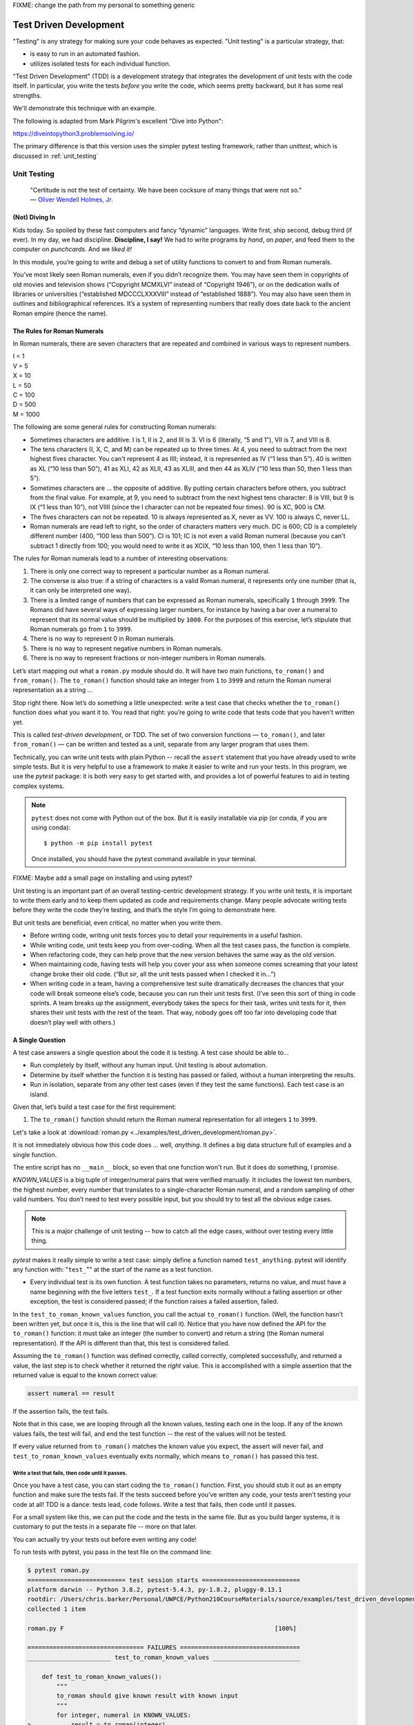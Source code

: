 
.. _test_driven_development:

FIXME: change the path from my personal to something generic

#######################
Test Driven Development
#######################

"Testing" is any strategy for making sure your code behaves as expected. "Unit testing" is a particular strategy, that:

* is easy to run in an automated fashion.
* utilizes isolated tests for each individual function.


"Test Driven Development" (TDD) is a development strategy that integrates the development of unit tests with the code itself. In particular, you write the tests *before* you write the code, which seems pretty backward, but it has some real strengths.

We'll demonstrate this technique with an example.
 
The following is adapted from Mark Pilgrim's excellent "Dive into Python":

https://diveintopython3.problemsolving.io/

The primary difference is that this version uses the simpler pytest testing framework, rather than `unittest`, which is discussed in
:ref:`unit_testing`

Unit Testing
============

   | "Certitude is not the test of certainty. We have been cocksure of
     many things that were not so."
   | — `Oliver Wendell Holmes,
     Jr. <http://en.wikiquote.org/wiki/Oliver_Wendell_Holmes,_Jr.>`__


(Not) Diving In
---------------

Kids today. So spoiled by these fast computers and fancy “dynamic”
languages. Write first, ship second, debug third (if ever). In my day,
we had discipline. **Discipline, I say!** We had to write programs by
*hand*, on *paper*, and feed them to the computer on *punchcards*. And
we *liked it!*

In this module, you’re going to write and debug a set of utility
functions to convert to and from Roman numerals.

You’ve most likely seen Roman numerals, even if you didn’t recognize them. You may have seen them in copyrights of old movies and television shows (“Copyright MCMXLVI” instead of “Copyright 1946”), or on the dedication walls of libraries or universities (“established MDCCCLXXXVIII” instead of “established 1888”). You may also have seen them in outlines and bibliographical references. It’s a system of representing numbers that really does date back to the ancient Roman empire (hence the name).


The Rules for Roman Numerals
----------------------------

In Roman numerals, there are seven characters that are repeated and combined in various ways to represent numbers.

|    I = 1
|    V = 5
|    X = 10
|    L = 50
|    C = 100
|    D = 500
|    M = 1000

The following are some general rules for constructing Roman numerals:

* Sometimes characters are additive. I is 1, II is 2, and III is 3. VI is 6 (literally, “5 and 1”), VII is 7, and VIII is 8.


* The tens characters (I, X, C, and M) can be repeated up to three times. At 4, you need to subtract from the next highest fives character. You can't represent 4 as IIII; instead, it is represented as IV (“1 less than 5”). 40 is written as XL (“10 less than 50”), 41 as XLI, 42 as XLII, 43 as XLIII, and then 44 as XLIV (“10 less than 50, then 1 less than 5”).


* Sometimes characters are ... the opposite of additive. By putting certain characters before others, you subtract from the final value. For example, at 9, you need to subtract from the next highest tens character: 8 is VIII, but 9 is IX (“1 less than 10”), not VIIII (since the I character can not be repeated four times). 90 is XC, 900 is CM.

* The fives characters can not be repeated. 10 is always represented as X, never as VV. 100 is always C, never LL.

* Roman numerals are read left to right, so the order of characters matters very much. DC is 600; CD is a completely different number (400, “100 less than 500”). CI is 101; IC is not even a valid Roman numeral (because you can't subtract 1 directly from 100; you would need to write it as XCIX, “10 less than 100, then 1 less than 10”).


The rules for Roman numerals lead to a number of interesting observations:

#. There is only one correct way to represent a particular number as a
   Roman numeral.
#. The converse is also true: if a string of characters is a valid Roman
   numeral, it represents only one number (that is, it can only be
   interpreted one way).
#. There is a limited range of numbers that can be expressed as Roman
   numerals, specifically ``1`` through ``3999``. The Romans did have
   several ways of expressing larger numbers, for instance by having a
   bar over a numeral to represent that its normal value should be
   multiplied by ``1000``. For the purposes of this exercise, let’s
   stipulate that Roman numerals go from ``1`` to ``3999``.
#. There is no way to represent 0 in Roman numerals.
#. There is no way to represent negative numbers in Roman numerals.
#. There is no way to represent fractions or non-integer numbers in
   Roman numerals.

Let’s start mapping out what a ``roman.py`` module should do. It will
have two main functions, ``to_roman()`` and ``from_roman()``. The
``to_roman()`` function should take an integer from ``1`` to ``3999``
and return the Roman numeral representation as a string ...

Stop right there. Now let’s do something a little unexpected: write a
test case that checks whether the ``to_roman()`` function does what you
want it to. You read that right: you’re going to write code that tests
code that you haven’t written yet.

This is called *test-driven development*, or TDD. The set of two
conversion functions — ``to_roman()``, and later ``from_roman()`` — can
be written and tested as a unit, separate from any larger program that
uses them.

Technically, you can write unit tests with plain Python -- recall the ``assert`` statement that you have already used to write simple tests. But it is very helpful to use a framework to make it easier to write and run your tests. In this program, we use the `pytest` package: it is both very easy to get started with, and provides a lot of powerful features to aid in testing complex systems.

.. note:: ``pytest`` does not come with Python out of the box. But it is easily installable via `pip` (or conda, if you are using conda)::

              $ python -m pip install pytest

          Once installed, you should have the pytest command available in your terminal.

FIXME: Maybe add a small page on installing and using pytest?

Unit testing is an important part of an overall testing-centric
development strategy. If you write unit tests, it is important to write
them early and to keep them updated as code and requirements change.
Many people advocate writing tests before they write the code they’re
testing, and that’s the style I’m going to demonstrate here.

But unit tests are beneficial, even critical, no matter when you write them.

-  Before writing code, writing unit tests forces you to detail your
   requirements in a useful fashion.
-  While writing code, unit tests keep you from over-coding. When all
   the test cases pass, the function is complete.
-  When refactoring code, they can help prove that the new version
   behaves the same way as the old version.
-  When maintaining code, having tests will help you cover your ass when
   someone comes screaming that your latest change broke their old code.
   (“But *sir*, all the unit tests passed when I checked it in...”)
-  When writing code in a team, having a comprehensive test suite
   dramatically decreases the chances that your code will break someone
   else’s code, because you can run their unit tests first. (I’ve seen
   this sort of thing in code sprints. A team breaks up the assignment,
   everybody takes the specs for their task, writes unit tests for it,
   then shares their unit tests with the rest of the team. That way,
   nobody goes off too far into developing code that doesn’t play well
   with others.)

A Single Question
-----------------

.. centered:: **Every Test is an Island**

A test case answers a single question about the code it is testing. A
test case should be able to...

- Run completely by itself, without any human input. Unit testing is
  about automation.
- Determine by itself whether the function it is testing has passed
  or failed, without a human interpreting the results.
- Run in isolation, separate from any other test cases (even if they
  test the same functions). Each test case is an island.

Given that, let’s build a test case for the first requirement:

1. The ``to_roman()`` function should return the Roman numeral
   representation for all integers ``1`` to ``3999``.

Let's take a look at
:download:`roman.py <../examples/test_driven_development/roman.py>`.

.. code-block:: python
    :linenos:

    """
    roman.py

    A Roman numeral to Arabic numeral (and back!) converter

    complete with tests

    tests are expected to be able to be run with the pytest system
    """

        ## Tests for roman numeral conversion

        KNOWN_VALUES = ( (1, 'I'),
                         (2, 'II'),
                         (3, 'III'),
                         (4, 'IV'),
                         (5, 'V'),
                         (6, 'VI'),
                         (7, 'VII'),
                         (8, 'VIII'),
                         (9, 'IX'),
                         (10, 'X'),
                         (50, 'L'),
                         (100, 'C'),
                         (500, 'D'),
                         (1000, 'M'),
                         (31, 'XXXI'),
                         (148, 'CXLVIII'),
                         (294, 'CCXCIV'),
                         (312, 'CCCXII'),
                         (421, 'CDXXI'),
                         (528, 'DXXVIII'),
                         (621, 'DCXXI'),
                         (782, 'DCCLXXXII'),
                         (870, 'DCCCLXX'),
                         (941, 'CMXLI'),
                         (1043, 'MXLIII'),
                         (1110, 'MCX'),
                         (1226, 'MCCXXVI'),
                         (1301, 'MCCCI'),
                         (1485, 'MCDLXXXV'),
                         (1509, 'MDIX'),
                         (1607, 'MDCVII'),
                         (1754, 'MDCCLIV'),
                         (1832, 'MDCCCXXXII'),
                         (1993, 'MCMXCIII'),
                         (2074, 'MMLXXIV'),
                         (2152, 'MMCLII'),
                         (2212, 'MMCCXII'),
                         (2343, 'MMCCCXLIII'),
                         (2499, 'MMCDXCIX'),
                         (2574, 'MMDLXXIV'),
                         (2646, 'MMDCXLVI'),
                         (2723, 'MMDCCXXIII'),
                         (2892, 'MMDCCCXCII'),
                         (2975, 'MMCMLXXV'),
                         (3051, 'MMMLI'),
                         (3185, 'MMMCLXXXV'),
                         (3250, 'MMMCCL'),
                         (3313, 'MMMCCCXIII'),
                         (3408, 'MMMCDVIII'),
                         (3501, 'MMMDI'),
                         (3610, 'MMMDCX'),
                         (3743, 'MMMDCCXLIII'),
                         (3844, 'MMMDCCCXLIV'),
                         (3888, 'MMMDCCCLXXXVIII'),
                         (3940, 'MMMCMXL'),
                         (3999, 'MMMCMXCIX'),
                         )


    def test_to_roman_known_values():
        """
        to_roman should give known result with known input
        """
        for integer, numeral in KNOWN_VALUES:
            result = to_roman(integer)
            assert numeral == result


It is not immediately obvious how this code does ... well, *anything*.
It defines a big data structure full of examples and a single function.

The entire script has no ``__main__`` block, so even that one function won't run. But it does do something, I promise.

`KNOWN_VALUES` is a big tuple of integer/numeral pairs that were verified manually. It includes the lowest ten numbers, the highest number, every number
that translates to a single-character Roman numeral, and a random sampling of other valid numbers.
You don’t need to test every possible input, but you should try to test all the obvious edge cases.

.. note:: This is a major challenge of unit testing -- how to catch all the edge cases, without over testing every little thing.

`pytest` makes it really simple to write a test case: simply define a function named ``test_anything``. pytest will identify any function with: "``test_``"" at the start of the name as a test function.

* Every individual test is its own function. A test function takes no parameters, returns no value, and must have a name beginning with the five letters ``test_``.
  If a test function exits normally without a failing assertion or other exception, the test is considered passed; if the function raises a failed assertion, failed.

In the ``test_to_roman_known_values`` function, you call the actual ``to_roman()`` function. (Well, the function hasn’t been written yet, but once it is, this is the line that will call it).
Notice that you have now defined the API for the ``to_roman()`` function: it must take an integer (the number to convert) and return a string (the Roman numeral representation). If the API is different than that, this test is considered failed.

.. Also notice that you are not trapping any exceptions when you call ``to_roman()``. This is intentional. ``to_roman()`` shouldn’t raise
..    an exception when you call it with valid input, and these input
..    values are all valid. If ``to_roman()`` raises an exception, this
..    test is considered failed.

Assuming the ``to_roman()`` function was defined correctly, called
correctly, completed successfully, and returned a value, the last
step is to check whether it returned the *right* value. This is
accomplished with a simple assertion that the returned value is
equal to the known correct value:

.. code-block:: python

    assert numeral == result

If the assertion fails, the test fails.

Note that in this case, we are looping through all the known values, testing each one in the loop. If any of the known values fails, the test will fail, and end the test function -- the rest of the values will not be tested.

If every value returned from ``to_roman()`` matches the known value you expect, the assert will never fail, and ``test_to_roman_known_values``
eventually exits normally, which means ``to_roman()`` has passed this
test.


Write a test that fails, then code until it passes.
...................................................

Once you have a test case, you can start coding the ``to_roman()``
function. First, you should stub it out as an empty function and make
sure the tests fail. If the tests succeed before you’ve written any
code, your tests aren’t testing your code at all! TDD is a
dance: tests lead, code follows. Write a test that fails, then code
until it passes.

For a small system like this, we can put the code and the tests in the same file. But as you build larger systems, it is customary to put the tests in a separate file -- more on that later.

You can actually try your tests out before even writing any code!

To run tests with pytest, you pass in the test file on the command line:

.. code-block::

    $ pytest roman.py
    =========================== test session starts ===========================
    platform darwin -- Python 3.8.2, pytest-5.4.3, py-1.8.2, pluggy-0.13.1
    rootdir: /Users/chris.barker/Personal/UWPCE/Python210CourseMaterials/source/examples/test_driven_development
    collected 1 item

    roman.py F                                                          [100%]

    ================================ FAILURES =================================
    _______________________ test_to_roman_known_values ________________________

        def test_to_roman_known_values():
            """
            to_roman should give known result with known input
            """
            for integer, numeral in KNOWN_VALUES:
    >           result = to_roman(integer)
    E           NameError: name 'to_roman' is not defined

    roman.py:75: NameError
    ========================= short test summary info =========================
    FAILED roman.py::test_to_roman_known_values - NameError: name 'to_roman'...
    ============================ 1 failed in 0.15s ============================

There's a lot going on here! pytest has found your test function, set itself up, and run the tests it finds (in this case only the one).
Then it runs the test (which in this case fails), and reports the failure(s).
Along with the fact that it fails, it tells you why it failed (a ``NameError``) where it failed (line 75 of the file), and shows you the code before the test failure.
This may seem like a lot of information for such a simple case, but it can be invaluable in a more complex system.

We got a NameError, because there is no ``to_roman`` function defined in the file. So let's add that now:

(:download:`roman1.py <../examples/test_driven_development/roman1.py>`)

.. code-block:: python

   # roman1.py

   def to_roman(n):
       '''convert an integer to Roman numeral'''
       pass

At this stage, you want to define the API of the ``to_roman()`` function, but you don’t want to code it yet (your tests need to fail first).
To stub it out, use the Python reserved word ``pass``, which does precisely nothing.

Now run pytest again, with the function defined:

.. code-block::

    $ pytest roman1.py
    =========================== test session starts ===========================
    platform darwin -- Python 3.8.2, pytest-5.4.3, py-1.8.2, pluggy-0.13.1
    rootdir: /Users/chris.barker/Personal/UWPCE/Python210CourseMaterials/source/examples/test_driven_development
    collected 1 item

    roman1.py F                                                         [100%]

    ================================ FAILURES =================================
    _______________________ test_to_roman_known_values ________________________

        def test_to_roman_known_values():
            """
            to_roman should give known result with known input
            """
            for integer, numeral in KNOWN_VALUES:
                result = to_roman(integer)
    >           assert numeral == result
    E           AssertionError: assert 'I' == None

    roman1.py:84: AssertionError
    ========================= short test summary info =========================
    FAILED roman1.py::test_to_roman_known_values - AssertionError: assert 'I...
    ============================ 1 failed in 0.15s ============================

Again, pytest has found the test, run it, and again it failed.
But this time, it failed with an ``AssertionError`` -- one of the known values did not equal what was expected.
In addition to the line number where the failure occurred, pytest tells you exactly what the values being compared were.
In this case, 'I' does not equal ``None`` -- obviously not. But why did you get a ``None`` there? because Python returns None when a function does not explicitly return another value. In this case, the only content in the function is ``pass``, so ``None`` was returned implicitly.

.. note:: It may seem silly, and a waste of time, to go through this process when you *know* that it will fail: you haven't written the code yet!
          But this is, in fact, a useful process.
          You have learned that your test is running and that it really does fail when the function does nothing.
          This may seem trivial, and, of course, experienced practitioners don't *always* run tests against a do-nothing function.
          But when a system gets large, with many hundreds of tests, it's easy for things to get lost -- it really is useful to know for sure that your tests are working before you start to rely on them.


Overall, the test run failed because at least one test case did not pass.
When a test case doesn’t pass, pytest distinguishes between failures and errors.
A failure is a failed assertion that fails because the asserted condition is not true.
An error is any other sort of exception raised in the code you’re testing or the test code itself.

*Now*, finally, you can write the ``to_roman()`` function.

:download:`roman2.py <../examples/test_driven_development/roman2.py>`

.. code-block:: python
    :linenos:

    """
    roman.py

    A Roman numeral to arabic numeral (and back!) converter

    complete with tests

    tests are expected to be able to be run with the pytest system
    """

    roman_numeral_map = (('M',  1000),
                         ('CM', 900),
                         ('D',  500),
                         ('CD', 400),
                         ('C',  100),
                         ('XC', 90),
                         ('L',  50),
                         ('XL', 40),
                         ('X',  10),
                         ('IX', 9),
                         ('V',  5),
                         ('IV', 4),
                         ('I',  1))


    def to_roman(n):
        '''convert integer to Roman numeral'''
        result = ''
        for numeral, integer in roman_numeral_map:
           while n >= integer:
               result += numeral
               n -= integer
        return result


    ## Tests for roman numeral conversion

    KNOWN_VALUES = ( (1, 'I'),
                     (2, 'II'),
                     (3, 'III'),
                     (4, 'IV'),
                     (5, 'V'),
                     (6, 'VI'),
                     (7, 'VII'),
                     (8, 'VIII'),
                     (9, 'IX'),
                     (10, 'X'),
                     (50, 'L'),
                     (100, 'C'),
                     (500, 'D'),
                     (1000, 'M'),
                     (31, 'XXXI'),
                     (148, 'CXLVIII'),
                     (294, 'CCXCIV'),
                     (312, 'CCCXII'),
                     (421, 'CDXXI'),
                     (528, 'DXXVIII'),
                     (621, 'DCXXI'),
                     (782, 'DCCLXXXII'),
                     (870, 'DCCCLXX'),
                     (941, 'CMXLI'),
                     (1043, 'MXLIII'),
                     (1110, 'MCX'),
                     (1226, 'MCCXXVI'),
                     (1301, 'MCCCI'),
                     (1485, 'MCDLXXXV'),
                     (1509, 'MDIX'),
                     (1607, 'MDCVII'),
                     (1754, 'MDCCLIV'),
                     (1832, 'MDCCCXXXII'),
                     (1993, 'MCMXCIII'),
                     (2074, 'MMLXXIV'),
                     (2152, 'MMCLII'),
                     (2212, 'MMCCXII'),
                     (2343, 'MMCCCXLIII'),
                     (2499, 'MMCDXCIX'),
                     (2574, 'MMDLXXIV'),
                     (2646, 'MMDCXLVI'),
                     (2723, 'MMDCCXXIII'),
                     (2892, 'MMDCCCXCII'),
                     (2975, 'MMCMLXXV'),
                     (3051, 'MMMLI'),
                     (3185, 'MMMCLXXXV'),
                     (3250, 'MMMCCL'),
                     (3313, 'MMMCCCXIII'),
                     (3408, 'MMMCDVIII'),
                     (3501, 'MMMDI'),
                     (3610, 'MMMDCX'),
                     (3743, 'MMMDCCXLIII'),
                     (3844, 'MMMDCCCXLIV'),
                     (3888, 'MMMDCCCLXXXVIII'),
                     (3940, 'MMMCMXL'),
                     (3999, 'MMMCMXCIX'),
                     )


    def test_to_roman_known_values():
        """
        to_roman should give known result with known input
        """
        for integer, numeral in KNOWN_VALUES:
            result = to_roman(integer)
            assert numeral == result

``roman_numeral_map`` is a tuple of tuples which defines three
things: the character representations of the most basic Roman
numerals; the order of the Roman numerals (in descending value order,
from ``M`` all the way down to ``I``); the value of each Roman
numeral. Each inner tuple is a pair of ``(numeral, value)``. It’s not
just single-character Roman numerals; it also defines two-character
pairs like ``CM`` (“one hundred less than one thousand”). This makes
the ``to_roman()`` function code simpler.

Here’s where the rich data structure of ``roman_numeral_map`` pays
off, because you don’t need any special logic to handle the
subtraction rule. To convert to Roman numerals, simply iterate
through ``roman_numeral_map`` looking for the largest integer value
less than or equal to the input. Once found, add the Roman numeral
representation to the end of the output, subtract the corresponding
integer value from the input, lather, rinse, repeat.

If you’re still not clear how the ``to_roman()`` function works, add a
``print()`` call to the end of the ``while`` loop:

.. code-block:: python

    while n >= integer:
        result += numeral
        n -= integer
        print(f'subtracting {integer} from input, adding {numeral} to output')

With the debug ``print()`` statements, the output looks like this:

.. code-block:: ipython

    In [3]: run roman2.py

    In [4]: to_roman(1424)
    subtracting 1000 from input, adding M to output
    subtracting 400 from input, adding CD to output
    subtracting 10 from input, adding X to output
    subtracting 10 from input, adding X to output
    subtracting 4 from input, adding IV to output
    Out[4]: 'MCDXXIV'

So the ``to_roman()`` function appears to work, at least in this manual
spot check. But will it pass the test case you wrote?

.. code-block::

    In [7]: ! pytest roman2.py
    ========================= test session starts =========================
    platform darwin -- Python 3.8.2, pytest-5.4.3, py-1.9.0, pluggy-0.13.1
    rootdir: /Users/chris.barker/Personal/UWPCE/Python210CourseMaterials/source/examples/test_driven_development
    collected 1 item

    roman2.py .                                                     [100%]

    ========================== 1 passed in 0.01s ==========================


Hooray! The ``to_roman()`` function passes the “known values” test case. It’s not comprehensive, but it does put the function through
its paces with a variety of inputs, including inputs that produce
every single-character Roman numeral, the largest possible input
(``3999``), and the input that produces the longest possible Roman
numeral (``3888``). At this point, you can be reasonably confident
that the function works for any good input value you could throw at
it.

“Good” input? Hmm. What about bad input?


“Halt And Catch Fire”
---------------------

The Pythonic way to halt and catch fire is to raise an exception.

It is not enough to test that functions succeed when given good input;
you must also test that they fail when given bad input. And not just any
sort of failure; they must fail in the way you expect.

.. code-block:: ipython

  In [10]: to_roman(3000)
  Out[10]: 'MMM'

  In [11]: to_roman(4000)
  Out[11]: 'MMMM'

  In [12]: to_roman(5000)
  Out[12]: 'MMMMM'

  In [13]: to_roman(9000)
  Out[13]: 'MMMMMMMMM'

That’s definitely *not* what you wanted — that’s not even a valid Roman
numeral!
In fact, after 3000, each of these numbers is outside the range of
acceptable input, but the function returns a bogus value anyway.
Silently returning bad values is *baaaaaaad*; if a program is going
to fail, it is far better if it fails quickly and noisily. “Halt and
catch fire,” as the saying goes. In Python, the way to halt and catch
fire is to raise an exception.

The question to ask yourself is, “How can I express this as a testable
requirement?” How’s this for starters:

   The ``to_roman()`` function should raise an ``ValueError`` when
   given an integer greater than ``3999``.

Why a ValueError? I think it's a good idea to use one of the standard built-in exceptions is there is one that fits your use case. In this case, it is the *value* of the argument that is the problem -- it is too large. So a ``ValueError`` is appropriate.

So how do we test for an exception? What would that test look like?

:download:`roman.py <../examples/test_driven_development/roman3.py>`.

.. code-block:: python

    import pytest

    def test_too_large():
        """
        to_roman should raise an ValueError when passed
        values over 3999
        """
        with pytest.raises(ValueError):
            to_roman(4000)


Like the previous test case, the test itself is a function with a name starting with ``test_``. pytest will know that it's a test due to the name.

The test function has a docstring, letting us know what it is testing.

Now look at the body of that function; what the heck is that ``with`` statement? ``with`` is how we invoke a "context manager" -- the code indented after the ``with`` is run in the "context" created, in this case, by the ``pytest.raises`` function. What ``pytest.raises`` does is check to make sure that the Exception specified is raised by the following code. So in this example, if ``to_roman(4000)`` raises an ``ValueError``, the test will pass, and if it does not raise an Exception, or raises a different Exception, the test will fail.

.. note:: Context managers are a powerful and sometimes complex feature
          of Python. They will be covered later in detail, but for now, you only need to know that the code inside the with block runs in a special way controlled by what follows the ``with`` statement, including exception handling.
          You will see ``with`` when working with files (:ref:`files`), and you can read more about it in: :ref:`context_managers`

CAUTION: you are now using a utility from the ``pytest`` package, so you need to make sure to import pytest first:

.. code-block:: ipython

    In [18]: ! pytest roman3.py
    ========================= test session starts =========================
    platform darwin -- Python 3.8.2, pytest-5.4.3, py-1.9.0, pluggy-0.13.1
    rootdir: /Users/chris.barker/Personal/UWPCE/Python210CourseMaterials/source/examples/test_driven_development
    collected 2 items

    roman3.py .F                                                    [100%]

    ============================== FAILURES ===============================
    ___________________________ test_too_large ____________________________

        def test_too_large():
            """
            to_roman should raise an ValueError when passed
            values over 3999
            """
            with pytest.raises(ValueError):
    >           to_roman(4000)
    E           Failed: DID NOT RAISE <class 'ValueError'>

    roman3.py:115: Failed
    ======================= short test summary info =======================
    FAILED roman3.py::test_too_large - Failed: DID NOT RAISE <class 'Val...
    ===================== 1 failed, 1 passed in 0.08s =====================


You should have expected this to fail since you haven’t written any
code to pass it yet. Did it fail in the way you expected?

Yes! ``pytest.raises`` did its job -- a ``ValueError`` was not raised, and the test failed.

Of course, the ``to_roman()`` function isn’t raising the ``ValueError`` because you haven’t told it to do that yet.
That’s excellent news! It means this is a valid test case — it fails before you write the code to make it pass.

Now you can write the code to make this test pass.

:download:`roman4.py <../examples/test_driven_development/roman4.py>`.

.. code-block:: python

    def to_roman(n):
        '''convert integer to Roman numeral'''
        if n > 3999:
            raise ValueError("number out of range (must be less than 4000)")

        result = ''
        for numeral, integer in roman_numeral_map:
            while n >= integer:
                result += numeral
                n -= integer
        return result

This is straightforward: if the given input (``n``) is greater than
``3999``, raise a ``ValueError`` exception.
The unit test does not check the human-readable string that accompanies the exception,
although you could write another test that did check it if you wanted to be sure
(but watch out for internationalization issues for strings that vary by the user’s language or environment).

Does this make the test pass? Let’s find out.

.. code-block:: ipython

    In [19]: ! pytest roman4.py
    ========================= test session starts =========================
    platform darwin -- Python 3.8.2, pytest-5.4.3, py-1.9.0, pluggy-0.13.1
    rootdir: /Users/chris.barker/Personal/UWPCE/Python210CourseMaterials/source/examples/test_driven_development
    collected 2 items

    roman4.py ..                                                    [100%]

    ========================== 2 passed in 0.01s ==========================

Hooray! Both tests pass. Because you worked iteratively, bouncing
back and forth between testing and coding, you can be sure that the
two lines of code you just wrote were the cause of that one test
going from “fail” to “pass.” That kind of confidence doesn’t come
cheap, but it will pay for itself over the lifetime of your code.


More Halting, More Fire
-----------------------

Along with testing numbers that are too large, you need to test numbers
that are too small.
As we noted in our functional requirements, Roman numerals cannot express zero or negative numbers.

.. code-block:: ipython

    In [20]: run roman4.py

    In [21]: to_roman(-1)
    Out[21]: ''

    In [22]: to_roman(0)
    Out[22]: ''

Well *that’s* not good -- it happily accepted the input and returned an empty string. Now let’s add tests for each of these conditions, to make sure they raise an exception instead of silently giving an non-answer.

:download:`roman5.py <../examples/test_driven_development/roman5.py>`.

.. code-block:: python

    def test_zero():
        """to_roman should raise an ValueError with 0 input"""
        with pytest.raises(ValueError):
            to_roman(0)


    def test_negative():
        """to_roman should raise an ValueError with negative input"""
        with pytest.raises(ValueError):
            to_roman(-1)

The first new test is the ``test_zero()`` function. Like the
``test_too_large()`` function, it it uses the ``pytest.raises`` context manager to call our ``to_roman()`` function with a parameter of 0, and check that it raises the appropriate exception: ``ValueError``.

The ``test_negative()`` function is almost identical, except it passes
``-1`` to the ``to_roman()`` function. If either of these new tests
does *not* raise an ``ValueError`` (either because the function
returns an actual value, or because it raises some other exception),
the test is considered failed.

Now check that the tests fail:

.. code-block:: ipython

    In [24]: ! pytest roman5.py
    ========================= test session starts =========================
    platform darwin -- Python 3.8.2, pytest-5.4.3, py-1.9.0, pluggy-0.13.1
    rootdir: /Users/chris.barker/Personal/UWPCE/Python210CourseMaterials/source/examples/test_driven_development
    collected 4 items

    roman5.py ..FF                                                  [100%]

    ============================== FAILURES ===============================
    ______________________________ test_zero ______________________________

        def test_zero():
            """to_roman should raise an ValueError with 0 input"""
            with pytest.raises(ValueError):
    >           to_roman(0)
    E           Failed: DID NOT RAISE <class 'ValueError'>

    roman5.py:123: Failed
    ____________________________ test_negative ____________________________

        def test_negative():
            """to_roman should raise an ValueError with negative input"""
            with pytest.raises(ValueError):
    >           to_roman(-1)
    E           Failed: DID NOT RAISE <class 'ValueError'>

    roman5.py:129: Failed
    ======================= short test summary info =======================
    FAILED roman5.py::test_zero - Failed: DID NOT RAISE <class 'ValueErr...
    FAILED roman5.py::test_negative - Failed: DID NOT RAISE <class 'Valu...
    ===================== 2 failed, 2 passed in 0.09s =====================

Excellent. Both tests failed, as expected. Now let’s switch over to the
code and see what we can do to make them pass.

:download:`roman6.py <../examples/test_driven_development/roman6.py>`.

.. code-block::

    def to_roman(n):
        """convert integer to Roman numeral"""
        if not (0 < n < 4000):
            raise ValueError("number out of range (must be 1..3999)")

        result = ''
        for numeral, integer in roman_numeral_map:
            while n >= integer:
                result += numeral
                n -= integer
        return result

Note the ``not (0 < n < 4000)`` This is a nice Pythonic shortcut: multiple comparisons at once.
This is equivalent to ``not ((0 < n) and (n < 4000))``, but it’s much
easier to read. This one line of code should catch inputs that are
too large, negative, or zero.

If you change your conditions, make sure to update your
human-readable error strings to match.  pytest won’t care,
but it’ll make it difficult to do manual debugging if
your code is throwing incorrectly-described exceptions.

I could show you a whole series of unrelated examples to show that the
multiple-comparisons-at-once shortcut works, but instead I’ll just run
the unit tests and prove it.

.. code-block:: ipython

    In [26]: ! pytest roman6.py
    ========================= test session starts =========================
    platform darwin -- Python 3.8.2, pytest-5.4.3, py-1.9.0, pluggy-0.13.1
    rootdir: /Users/chris.barker/Personal/UWPCE/Python210CourseMaterials/source/examples/test_driven_development
    collected 4 items

    roman6.py ....                                                  [100%]

    ========================== 4 passed in 0.01s ==========================

Excellent! The tests all pass -- your code is working! Remember that you still have the "too large" test -- and all the tests of converting numbers. So you know you haven't inadvertently broken anything else.


And One More Thing ...
----------------------

There was one more functional requirement for converting numbers to Roman numerals: dealing with non-integers.

.. code-block:: ipython

    In [30]: run roman6.py

    In [31]: to_roman(0.5)
    Out[31]: ''

Oh, that’s bad.

.. code-block:: ipython

    In [32]: to_roman(1.0)
    Out[32]: 'I'

What about that? technically, 1.0 is a float type, not an integer. But it does have an integer value, and Python considers them equal:

.. code-block:: ipython

    In [35]: 1 == 1.0
    Out[35]: True

So I'd say that we want 1.0 to be convertible, but not 0.5 (or 1.00000001 for that matter)

Testing for non-integers is not difficult. Simply write a test case that checks that a ``ValueError`` is raised if you pass in a non-integer value.

:download:`roman7.py <../examples/test_driven_development/roman7.py>`.

.. code-block:: python

    def test_non_integer():
        """to_roman should raise an ValueError with non-integer input"""
        with pytest.raises(ValueError):
            to_roman(0.5)

And while we are at it, test a float type that happens to be an integer.

.. code-block:: python

    def test_float_with_integer_value():
        """to_roman should work for floats with integer values"""
        assert to_roman(3.0) == "III"

Why a ``ValueError`` rather than a ``TypeError``? because it's the value that matters, not the type. It's OK to pass in a float type, as long as the value is an integer.

Now check that the test fails properly.

.. code-block:: ipython

    In [36]: ! pytest roman7.py
    ========================= test session starts =========================
    platform darwin -- Python 3.8.2, pytest-5.4.3, py-1.9.0, pluggy-0.13.1
    rootdir: /Users/chris.barker/Personal/UWPCE/Python210CourseMaterials/source/examples/test_driven_development
    collected 6 items

    roman7.py ....F.                                                [100%]

    ============================== FAILURES ===============================
    __________________________ test_non_integer ___________________________

        def test_non_integer():
            """to_roman should raise an ValueError with non-integer input"""
            with pytest.raises(ValueError):
    >           to_roman(0.5)
    E           Failed: DID NOT RAISE <class 'ValueError'>

    roman7.py:135: Failed
    ======================= short test summary info =======================
    FAILED roman7.py::test_non_integer - Failed: DID NOT RAISE <class 'V...
    ===================== 1 failed, 5 passed in 0.10s =====================

Yup -- it failed.

.. hint:: when you add a new test, and see that it fails, also check that there are *more* tests than there were before. In this case, 1 failed, and 5 passed. In the previous run, 4 passed -- so you know there are, in fact, two additional tests, one of which passed. Why might there not be? because we all like to copy-and-paste, and then edit. If you forget to rename the test function, it will overwrite the previous one -- and we want all our tests to be preserved.

So now write the code that makes the test pass.

:download:`roman8.py <../examples/test_driven_development/roman8.py>`.

.. code-block::

    def to_roman(n):
        """convert integer to Roman numeral"""
        if not (0 < n < 4000):
            raise ValueError("number out of range (must be 1..3999)")

        if int(n) != n:
            raise ValueError("Only integers can be converted to Roman numerals")

        result = ''
        for numeral, integer in roman_numeral_map:
            while n >= integer:
                result += numeral
                n -= integer
        return result

``int(n) != n`` is checking that when you convert the value to an integer, it doesn't change. We need to do that, because simply checking if you can convert to an integer isn't enough -- when a float is converted to an integer, the fractional part is truncated:

.. code-block:: ipython

    In [37]: int(1.00001)
    Out[37]: 1

If the result of converting to an integer is equal to the original, then it had an integral value. Note that this will work with all the built numerical types:

.. code-block:: ipython

    In [42]: int(Decimal(3)) == 3
    Out[42]: True

    In [43]: int(Decimal(3.5)) == 3.5
    Out[43]: False

Finally, check that the code does indeed make the test pass.

.. code-block:: ipython

    In [44]: ! pytest roman8.py
    ========================= test session starts =========================
    platform darwin -- Python 3.8.2, pytest-5.4.3, py-1.9.0, pluggy-0.13.1
    rootdir: /Users/chris.barker/Personal/UWPCE/Python210CourseMaterials/source/examples/test_driven_development
    collected 6 items

    roman8.py ......                                                [100%]

    ========================== 6 passed in 0.02s ==========================


The ``to_roman()`` function passes all of its tests, and I can’t think
of any more tests, so it’s time to move on to ``from_roman()``.


A Pleasing Symmetry
-------------------

Converting a string from a Roman numeral to an integer sounds more
difficult than converting an integer to a Roman numeral. Certainly there
is the issue of validation. It’s easy to check if an integer is greater
than 0, but a bit harder to check whether a string is a valid Roman
numeral. But we can at least make sure that correct Roman numerals convert correctly.

So we have the problem of converting the string itself. As we’ll see in
a minute, thanks to the rich data structure we defined to map individual
Roman numerals to integer values, the nitty-gritty of the
``from_roman()`` function is as straightforward as the ``to_roman()``
function.

But first, the tests. We’ll need a “known values” test to spot-check for
accuracy. Our test suite already contains a mapping of known
values: let’s reuse that.

.. code-block:: python

    def test_from_roman_known_values():
        """from_roman should give known result with known input"""
        for integer, numeral in KNOWN_VALUES:
            result = from_roman(numeral)
            assert integer == result

There’s a pleasing symmetry here. The ``to_roman()`` and
``from_roman()`` functions are inverses of each other. The first
converts integers to specially-formatted strings, the second converts
specially-formated strings to integers. In theory, we should be able to
“round-trip” a number by passing to the ``to_roman()`` function to get a
string, then passing that string to the ``from_roman()`` function to get
an integer, and end up with the same number.

.. code-block:: python

   n = from_roman(to_roman(n)) for all values of n

In this case, “all values” means any number between ``1..3999``, since
that is the valid range of inputs to the ``to_roman()`` function. We can
express this symmetry in a test case that runs through all the values
``1..3999``, calls ``to_roman()``, calls ``from_roman()``, and checks
that the output is the same as the original input.

.. code-block:: python


    def test_roundtrip():
        '''from_roman(to_roman(n))==n for all n'''
        for integer in range(1, 4000):
            numeral = to_roman(integer)
            result = from_roman(numeral)
            assert integer == result


These new tests won’t even fail properly yet. We haven’t defined a
``from_roman()`` function at all, so they’ll just raise errors.

.. code-block:: ipython

    In [48]: ! pytest roman9.py
    ========================= test session starts =========================
    platform darwin -- Python 3.8.2, pytest-5.4.3, py-1.9.0, pluggy-0.13.1
    rootdir: /Users/chris.barker/Personal/UWPCE/Python210CourseMaterials/source/examples/test_driven_development
    collected 8 items

    roman9.py ......FF                                              [100%]

    ============================== FAILURES ===============================
    ____________________ test_from_roman_known_values _____________________

        def test_from_roman_known_values():
            """from_roman should give known result with known input"""
            for integer, numeral in KNOWN_VALUES:
    >           result = from_roman(numeral)
    E           NameError: name 'from_roman' is not defined

    roman9.py:152: NameError
    ___________________________ test_roundtrip ____________________________

        def test_roundtrip():
            '''from_roman(to_roman(n))==n for all n'''
            for integer in range(1, 4000):
                numeral = to_roman(integer)
    >           result = from_roman(numeral)
    E           NameError: name 'from_roman' is not defined

    roman9.py:160: NameError
    ======================= short test summary info =======================
    FAILED roman9.py::test_from_roman_known_values - NameError: name 'fr...
    FAILED roman9.py::test_roundtrip - NameError: name 'from_roman' is n...
    ===================== 2 failed, 6 passed in 0.10s =====================

A quick stub function will solve that problem.

.. code-block:: python

   # roman10.py
   def from_roman(s):
       '''convert Roman numeral to integer'''

Hey, did you notice that? I defined a function with nothing but a docstring. That’s legal Python. In fact, some programmers swear by it. “Don’t stub; document!”

Now the test cases will properly fail.

.. code-block:: ipython

    In [50]: ! pytest roman10.py
    ========================= test session starts =========================
    platform darwin -- Python 3.8.2, pytest-5.4.3, py-1.9.0, pluggy-0.13.1
    rootdir: /Users/chris.barker/Personal/UWPCE/Python210CourseMaterials/source/examples/test_driven_development
    collected 8 items

    roman10.py ......FF                                             [100%]

    ============================== FAILURES ===============================
    ____________________ test_from_roman_known_values _____________________

        def test_from_roman_known_values():
            """from_roman should give known result with known input"""
            for integer, numeral in KNOWN_VALUES:
                result = from_roman(numeral)
    >           assert integer == result
    E           assert 1 == None

    roman10.py:157: AssertionError
    ___________________________ test_roundtrip ____________________________

        def test_roundtrip():
            """from_roman(to_roman(n))==n for all n"""
            for integer in range(1, 4000):
                numeral = to_roman(integer)
                result = from_roman(numeral)
    >           assert integer == result
    E           assert 1 == None

    roman10.py:165: AssertionError
    ======================= short test summary info =======================
    FAILED roman10.py::test_from_roman_known_values - assert 1 == None
    FAILED roman10.py::test_roundtrip - assert 1 == None
    ===================== 2 failed, 6 passed in 0.11s =====================


Now it’s time to write the ``from_roman()`` function.

.. code-block::

    def from_roman(s):
        """convert Roman numeral to integer"""
        result = 0
        index = 0
        for numeral, integer in roman_numeral_map:
            while s[index:index + len(numeral)] == numeral:
                result += integer
                index += len(numeral)
        return result

The pattern here is the same as the ```to_roman()`` function.
You iterate through your Roman numeral data structure (a tuple of tuples),
but instead of matching the highest integer values as often as possible,
you match the “highest” Roman numeral character
strings as often as possible.

If you're not clear how ``from_roman()`` works, add a ``print``
call to the end of the ``while`` loop:

.. code-block:: ipython

    def from_roman(s):
        """convert Roman numeral to integer"""
        result = 0
        index = 0
        for numeral, integer in roman_numeral_map:
            while s[index:index + len(numeral)] == numeral:
                result += integer
                index += len(numeral)
                print(f'found, {numeral} of length, {len(numeral)} adding {integer}')
        return result

.. code-block:: ipython

    In [52]: run roman10.py

    In [53]: from_roman('MCMLXXII')
    found, M of length, 1 adding 1000
    found, CM of length, 2 adding 900
    found, L of length, 1 adding 50
    found, X of length, 1 adding 10
    found, X of length, 1 adding 10
    found, I of length, 1 adding 1
    found, I of length, 1 adding 1
    Out[53]: 1972

Time to re-run the tests.

.. code-block:: ipython

    In [54]: ! pytest roman10.py
    ========================= test session starts =========================
    platform darwin -- Python 3.8.2, pytest-5.4.3, py-1.9.0, pluggy-0.13.1
    rootdir: /Users/chris.barker/Personal/UWPCE/Python210CourseMaterials/source/examples/test_driven_development
    collected 8 items

    roman10.py ........                                             [100%]

    ========================== 8 passed in 0.38s ==========================


Two pieces of exciting news here. The first is that the ``from_roman()``
function works for good input, at least for all the *known
values*. The second is that the “round trip” test also
passed. Combined with the known values tests, you can be reasonably sure
that both the ``to_roman()`` and ``from_roman()`` functions work
properly for all possible good values. (This is not guaranteed; it is
theoretically possible that ``to_roman()`` has a bug that produces the
wrong Roman numeral for some particular set of inputs, *and* that
``from_roman()`` has a reciprocal bug that produces the same wrong
integer values for exactly that set of Roman numerals that
``to_roman()`` generated incorrectly. Depending on your application and
your requirements, this possibility may bother you; if so, write more
comprehensive test cases until it doesn't bother you.)

.. note:: Comprehensive test coverage is a bit of a fantasy. You can make sure that every line of code you write is run at least once during the testing (this is known as "coverage"). But you can't make sure that every function is called with *every* possible type and value! So what we can do is anticipate what we think might break our code, and test for that. Some things *will* slip through the cracks. When a bug is discovered, the first thing you should do is write a test that exercises that bug -- a test that will fail due to the bug. Then fix it. Since all your other test still pass (they do, don't they?) -- you know the fix hasn't broken anything else. And since you have a test for it -- you know you won't accidentally reintroduce that bug.


More Bad Input
--------------

Now that the ``from_roman()`` function works properly with good input,
it's time to fit in the last piece of the puzzle: making it work
properly with bad input. That means finding a way to look at a string
and determine if it's a valid Roman numeral. This is inherently more
difficult than validating numeric input -- but doable. Let's start by reviewing the rules.

As we saw earlier, there are several simple rules for constructing a Roman numeral, using the letters ``M``,
``D``, ``C``, ``L``, ``X``, ``V``, and ``I``.

Let's review the rules:

-  Sometimes characters are additive. ``I`` is ``1``, ``II`` is ``2``,
   and ``III`` is ``3``. ``VI`` is ``6`` (literally, “\ ``5`` and
   ``1``\ ”), ``VII`` is ``7``, and ``VIII`` is ``8``.
-  The tens characters (``I``, ``X``, ``C``, and ``M``) can be repeated
   up to three times. At ``4``, you need to subtract from the next
   highest fives character. You can't represent ``4`` as ``IIII``;
   instead, it is represented as ``IV`` (“\ ``1`` less than ``5``\ ”).
   ``40`` is written as ``XL`` (“\ ``10`` less than ``50``\ ”), ``41``
   as ``XLI``, ``42`` as ``XLII``, ``43`` as ``XLIII``, and then ``44``
   as ``XLIV`` (“\ ``10`` less than ``50``, then ``1`` less than
   ``5``\ ”).
-  Sometimes characters are… the opposite of additive. By putting
   certain characters before others, you subtract from the final value.
   For example, at ``9``, you need to subtract from the next highest
   tens character: ``8`` is ``VIII``, but ``9`` is ``IX`` (“\ ``1`` less
   than ``10``\ ”), not ``VIIII`` (since the ``I`` character can not be
   repeated four times). ``90`` is ``XC``, ``900`` is ``CM``.
-  The fives characters can not be repeated. ``10`` is always
   represented as ``X``, never as ``VV``. ``100`` is always ``C``, never
   ``LL``.
-  Roman numerals are read left to right, so the order of characters
   matters very much. ``DC`` is ``600``; ``CD`` is a completely
   different number (``400``, “\ ``100`` less than ``500``\ ”). ``CI``
   is ``101``; ``IC`` is not even a valid Roman numeral (because you
   can't subtract ``1`` directly from ``100``; you would need to write
   it as ``XCIX``, “\ ``10`` less than ``100``, then ``1`` less than
   ``10``\ ”).

Roman numerals can only use certain characters, so we should test to make sure there aren't any other characters in the input:

.. code-block:: python

    def test_invalid_character():
        """
        Roman numerals can only use these characters:

        M, D, C, L, X, V, I

        This tests that other characters will cause a failure
        """
        for s in ['Z', 'XXIIIQ', 'QXXIII', 'XXYIII']:
            with pytest.raises(ValueError):
                print(f"trying: {s}")
                from_roman(s)

Another useful test would be to ensure that the ``from_roman()``
function should fail when you pass it a string with too many repeated
numerals. How many is “too many” depends on the numeral.

.. code-block:: python

    def test_too_many_repeated_numerals():
        '''from_roman should fail with too many repeated numerals'''
        for s in ('MMMM', 'DD', 'CCCC', 'LL', 'XXXX', 'VV', 'IIII'):
            with pytest.raises(ValueError):
                print(f"trying: {s}")
                from_roman(s)

Another useful test would be to check that certain patterns aren’t
repeated. For example, ``IX`` is ``9``, but ``IXIX`` is never valid.

.. code-block:: python

    def test_repeated_pairs():
        '''from_roman should fail with repeated pairs of numerals'''
        for s in ('CMCM', 'CDCD', 'XCXC', 'XLXL', 'IXIX', 'IVIV'):
            with pytest.raises(ValueError):
                print(f"trying: {s}")
                from_roman(s)


A forth test could check that numerals appear in the correct order, from
highest to lowest value. For example, ``CL`` is ``150``, but ``LC`` is
never valid, because the numeral for ``50`` can never come before the
numeral for ``100``. This test includes a arbitrarily chosen set of invalid
antecedents: ``I`` before ``M``, ``V`` before ``X``, and so on.

.. code-block:: python

    def test_malformed_antecedents():
        '''from_roman should fail with malformed antecedents'''
        for s in ('IIMXCC', 'VX', 'DCM', 'CMM', 'IXIV',
                  'MCMC', 'XCX', 'IVI', 'LM', 'LD', 'LC'):
            with pytest.raises(ValueError):
                from_roman(s)


All four of these tests should fail, since the ``from_roman()``
function doesn’t currently have any validity checking. (If they don’t
fail now, then what the heck are they testing?)

.. code-block::

    In [61]: ! pytest roman11.py
    ============================ test session starts ============================
    platform darwin -- Python 3.8.2, pytest-5.4.3, py-1.9.0, pluggy-0.13.1
    rootdir: /Users/chris.barker/Personal/UWPCE/Python210CourseMaterials/source/examples/test_driven_development
    collected 12 items

    roman11.py ........FFFF                                               [100%]

    ================================= FAILURES ==================================
    __________________________ test_invalid_character ___________________________

        def test_invalid_character():
            """
            Roman numerals can only use these characters:

            M, D, C, L, X, V, I

            This tests that other characters will cause a failure
            """
            for s in ['Z', 'XXIIIQ', 'QXXIII', 'XXYIII']:
                with pytest.raises(ValueError):
    >               from_roman(s)
    E               Failed: DID NOT RAISE <class 'ValueError'>

    roman11.py:191: Failed
    ______________________ test_too_many_repeated_numerals ______________________

        def test_too_many_repeated_numerals():
            '''from_roman should fail with too many repeated numerals'''
            for s in ('MMMM', 'DD', 'CCCC', 'LL', 'XXXX', 'VV', 'IIII'):
                with pytest.raises(ValueError):
    >               from_roman(s)
    E               Failed: DID NOT RAISE <class 'ValueError'>

    roman11.py:198: Failed
    ____________________________ test_repeated_pairs ____________________________

        def test_repeated_pairs():
            '''from_roman should fail with repeated pairs of numerals'''
            for s in ('CMCM', 'CDCD', 'XCXC', 'XLXL', 'IXIX', 'IVIV'):
                with pytest.raises(ValueError):
    >               from_roman(s)
    E               Failed: DID NOT RAISE <class 'ValueError'>

    roman11.py:205: Failed
    ________________________ test_malformed_antecedents _________________________

        def test_malformed_antecedents():
            '''from_roman should fail with malformed antecedents'''
            for s in ('IIMXCC', 'VX', 'DCM', 'CMM', 'IXIV',
                      'MCMC', 'XCX', 'IVI', 'LM', 'LD', 'LC'):
                with pytest.raises(ValueError):
    >               from_roman(s)
    E               Failed: DID NOT RAISE <class 'ValueError'>

    roman11.py:213: Failed
    ========================== short test summary info ==========================
    FAILED roman11.py::test_invalid_character - Failed: DID NOT RAISE <class '...
    FAILED roman11.py::test_too_many_repeated_numerals - Failed: DID NOT RAISE...
    FAILED roman11.py::test_repeated_pairs - Failed: DID NOT RAISE <class 'Val...
    FAILED roman11.py::test_malformed_antecedents - Failed: DID NOT RAISE <cla...
    ======================== 4 failed, 8 passed in 0.13s ========================


Good deal -- yes, we *wanted* four tests to fail.

Now, "all" we need to do is write the code to check if the Roman numeral satisfies all the requirements.

So let's do that one requirement at a time:

**Requirement:** you can only use the letters ``M``,
``D``, ``C``, ``L``, ``X``, ``V``, and ``I``.

So let's try that:

.. code-block:: Python

    def is_valid_roman_numeral(s):
        """
        check if the input is a valid roman numeral

        returns True if it is, False other wise
        """

        # does it use only valid characters?
        for c in s:
            if c not in "MDCLXVI":
                return False

        return True


This is the start of a function to test if a string is a valid Roman numeral. So far, it loops through all the characters in the string, and makes sure they are in the VALID_CHARS string. If not, then it returns False.

It is called in the ``from_roman`` function:

.. code-block:: Python

    def from_roman(s):
    """convert Roman numeral to integer"""
    if not is_valid_roman_numeral(s):
        raise ValueError(f"{s} is not a valid Roman numeral")
    ...


Now that we have that, let's run the tests again:

.. code-block:: ipython

    In [63]: ! pytest roman12.py
    ============================ test session starts ============================

    ...

    ========================== short test summary info ==========================
    FAILED roman12.py::test_too_many_repeated_numerals - Failed: DID NOT RAISE...
    FAILED roman12.py::test_repeated_pairs - Failed: DID NOT RAISE <class 'Val...
    FAILED roman12.py::test_malformed_antecedents - Failed: DID NOT RAISE <cla...
    ======================== 3 failed, 9 passed in 0.14s ========================

Only three failures -- progress!

There are a number of other requirements -- how can we check all of them?
One approach is to not check for specific invalid combinations, but rather, to look specifically for the valid stuff.

This can be done by going through it as a human would: left-to-right, looking for what is expected and legal, removing that, and then, if there is anything left at the end, it's not a valid Roman Numeral:

.. note:: This is actually a great use for "regular expressions". That is a topic all to itself, so we won't do that here. But if you are curious, you can read up on how to use regular expressions in Python to parse Roman Numerals in `Dive into Python 3 <https://diveintopython3.problemsolving.io/regular-expressions.html#romannumerals>`_. You will find that it's using the same logic as here in pure Python.


:download:`roman15.py <../examples/test_driven_development/roman15.py>`.

.. code-block:: python
    :lineno-start: 44

    def is_valid_roman_numeral(s):
        """
        parse a Roman numeral as a human would: left to right,
        looking for valid characters and removing them to determine
        if this is, indeed, a valid Roman numeral
        """
        # first check if uses only valid characters
        for c in s:
            if c not in "MDCLXVI":
                return False

        print("starting to parse")
        print("the thousands")
        print(f"{s = }")
        # first look for the thousands -- up to three Ms
        for _ in range(3):
            if s[:1] == "M":
                s = s[1:]
        # then look for the hundreds:
        print("the hundreds")
        print(f"{s = }")
        # there can be ony one of CM, CD, or D:
        if s[:2] == "CM": # 900
            s = s[2:]
        elif s[:2] == "CD": # 400
            s = s[2:]
        elif s[:1] == "D":  # 500
            s = s[1:]
        # there can be from 1 to 3 Cs
        for _ in range(3):
            if s[:1] == "C":
                s = s[1:]
        # now the tens
        print("the tens")
        print(f"{s = }")
        # There can be one of either XC, XL or L
        if s[:2] == "XC":  # 90
            s = s[2:]
        elif s[:2] == "XL":  # 40
            s = s[2:]
        elif s[:1] == "L":  # 50
            s = s[1:]
        # there can be up to three Xs
        for _ in range(3):
            if s[:1] == "X":
                s = s[1:]
        # and the ones
        print("the ones")
        print(f"{s = }")
        # There can be one of IX, IV or V
        if s[:2] == "IX":  # 9
            s = s[2:]
        elif s[:2] == "IV":  # 4
            s = s[2:]
        elif s[:1] == "V":  # 5
            s = s[1:]
        print("looking for the Is")
        print(f"{s = }")
        # There can be up to three Is
        for _ in range(3):
            if s[:1] == "I":  # 1
                s = s[1:]
        # if there is anything left, it's not a valid Roman numeral
        print("done")
        print(f"{s = }")
        if s:
            return False
        else:
            return True

Take a little time to look through that code: it's pretty straightforward, simply going from left to right, and removing whatever is valid at that point. At the end, if there is anything left, it will return False.

So let's see how well that worked:

.. code-block:: ipython

    In [8]: ! pytest roman13.py
    ======================== test session starts =========================
    platform darwin -- Python 3.8.2, pytest-5.4.3, py-1.8.2, pluggy-0.13.1
    rootdir: /Users/chris.barker/Personal/UWPCE/Python210CourseMaterials/source/examples/test_driven_development
    collected 12 items

    roman13.py ...........F                                        [100%]

    ============================== FAILURES ==============================
    _____________________ test_malformed_antecedents _____________________

        def test_malformed_antecedents():
            '''from_roman should fail with malformed antecedents'''
            for s in ('IIMXCC', 'VX', 'DCM', 'CMM', 'IXIV',
                      'MCMC', 'XCX', 'IVI', 'LM', 'LD', 'LC'):
                with pytest.raises(ValueError):
                    print(f"trying: {s}")
    >               from_roman(s)
    E               Failed: DID NOT RAISE <class 'ValueError'>

    roman13.py:289: Failed
    ------------------------ Captured stdout call ------------------------

    ...

Darn, we got a failure! We must have done something wrong. But that's OK, frankly, most of us don't do everything right when we right some code the first time. That's actually one of the key points to TDD -- we thought we'd written the code right, but a test failed -- so we know something's wrong.

But what's wrong? Let's look at the error report. It says that ``from_roman()`` didn't raise a ``ValueError`` -- but on what value? That test checks for a bunch of bad values.

Notice what pytest did? See that line: "Captured stdout call"?
pytest has a nifty feature: when it runs tests, it redirects "stdout" -- which is all the stuff that would usually be printed to console -- the results of ``print()`` calls both in the code and the test itself.
If the test passes, then it gets thrown away, so as not to clutter up the report.
But if a test fails, like it did here, then it presents you with all the output that was produced when that test ran.

In this case, we want to look at the output starting from the bottom. See the line at the top of the output::

    trying: MCMC

That's the result of the print call inside the test::

    with pytest.raises(ValueError):
        print(f"trying: {s}")
        from_roman(s)

That was the last one tried, so we know that the test failed when trying "MCMC", somewhere in the middle of all the tests. So what's wrong with the code? Well, it's heavily instrumented with print() calls, so we can look at the rest of the output from the failed test, and try to see what's going on.

MCMC not a legal Roman numeral, because there is an C (100) after the first CM (900) you can't have both a 900 and a 100.

So why didn't that get picked up? Looking at the output::

    trying: MCMC
    starting to parse
    the thousands
    s = 'MCMC'
    the hundreds
    s = 'CMC'

After parsing the thousands, the first M has been removed -- all good. Now it's trying to parse the hundreds, starting with 'CMC'. But once it gets past the hundreds to the tens, there's nothing left -- the final C was removed::

    the tens
    s = ''

Why was that? Time to look at the code.

.. code-block:: python
    :lineno-start: 63

    print("the hundreds")
    print(f"{s = }")
    # there can be only one of CM, CD, or D:
    if s[:2] == "CM": # 900
        s = s[2:]
    elif s[:2] == "CD": # 400
        s = s[2:]
    elif s[:1] == "D":  # 500
        s = s[1:]
    # there can be from 1 to 3 Cs
    for _ in range(3):
        if s[:1] == "C":
            s = s[1:]
    # now the tens

In this case, it is parsing MCMC -- and the first M has been removed, leaving CMC.

At line 66, the ``"CM"`` (meaning 900) matches, so it is removed, leaving a single C. Then we get to lines 73-75, where it is looking for up to three Cs -- it find one, so that gets removed, leaving an empty string. Ahh! that's the problem! If there was a CM, then there can't also be more Cs. We can fix that by putting that for loop in an ``else`` block:

.. code-block:: python
    :lineno-start: 62

    # then look for the hundreds:
    print("the hundreds")
    print(f"{s = }")
    # there can be only one of CM, CD, or D:
    if s[:2] == "CM": # 900
        s = s[2:]
    elif s[:2] == "CD": # 400
        s = s[2:]
    else:
        if s[:1] == "D":  # 500
            s = s[1:]
        # there can be from 1 to 3 Cs
        for _ in range(3):
            if s[:1] == "C":
                s = s[1:]

We put the check for D inside the else as well, as the D is 500 and it can't be after the "CM" (900) or "CD" (400). After a D, you need up to three Cs to make 600, 700, 800. Now to run the tests and see how it works:

.. code-block:: ipython

    In [12]: ! pytest roman14.py
    ============================= test session starts =============================
    platform darwin -- Python 3.8.2, pytest-5.4.3, py-1.8.2, pluggy-0.13.1
    rootdir: /Users/chris.barker/Personal/UWPCE/Python210CourseMaterials/source/examples/test_driven_development
    collected 12 items

    roman14.py ...........F                                                 [100%]

    ================================== FAILURES ===================================
    _________________________ test_malformed_antecedents __________________________

        def test_malformed_antecedents():
            '''from_roman should fail with malformed antecedents'''
            for s in ('IIMXCC', 'VX', 'DCM', 'CMM', 'IXIV',
                      'MCMC', 'XCX', 'IVI', 'LM', 'LD', 'LC'):
                with pytest.raises(ValueError):
                    print(f"trying: {s}")
    >               from_roman(s)
    E               Failed: DID NOT RAISE <class 'ValueError'>

    roman14.py:290: Failed


Still a failure in the same test. But let's look at the end of the output::

    trying: XCX
    starting to parse
    the thousands
    s = 'XCX'
    the hundreds
    s = 'XCX'
    the tens
    s = 'XCX'
    the ones
    s = ''
    looking for the Is
    s = ''
    done
    s = ''

So this time it failed on XCX -- which makes sense, XC is 90, so you can't have another X (10) after that. Why didn't the code catch that?

.. code-block:: python
    :lineno-start: 77

    # now the tens
    print("the tens")
    print(f"{s = }")
    # There can be one of either XC, XL or L
    if s[:2] == "XC":  # 90
        s = s[2:]
    elif s[:2] == "XL":  # 40
        s = s[2:]
    elif s[:1] == "L":  # 50
        s = s[1:]
    # there can be up to three Xs
    for _ in range(3):
        if s[:1] == "X":
            s = s[1:]

This is actually the SAME bug as before, but for the tens -- it is checking for the Xs after XC and XL, which isn't allowed. Moving that into an else block:


.. code-block:: ipython

    In [13]: ! pytest roman15.py
    ============================= test session starts =============================
    platform darwin -- Python 3.8.2, pytest-5.4.3, py-1.8.2, pluggy-0.13.1
    rootdir: /Users/chris.barker/Personal/UWPCE/Python210CourseMaterials/source/examples/test_driven_development
    collected 12 items

    roman15.py ...........F                                                 [100%]

    ================================== FAILURES ===================================
    _________________________ test_malformed_antecedents __________________________

        def test_malformed_antecedents():
            '''from_roman should fail with malformed antecedents'''
            for s in ('IIMXCC', 'VX', 'DCM', 'CMM', 'IXIV',
                      'MCMC', 'XCX', 'IVI', 'LM', 'LD', 'LC'):
                with pytest.raises(ValueError):
                    print(f"trying: {s}")
    >               from_roman(s)
    E               Failed: DID NOT RAISE <class 'ValueError'>

    roman15.py:291: Failed
    ---------------------------- Captured stdout call -----------------------------

    ...

    trying: IVI
    starting to parse
    the thousands
    s = 'IVI'
    the hundreds
    s = 'IVI'
    the tens
    s = 'IVI'
    the ones
    s = 'IVI'
    looking for the Is
    s = 'I'
    done
    s = ''
    =========================== short test summary info ===========================
    FAILED roman15.py::test_malformed_antecedents - Failed: DID NOT RAISE <class...
    ======================== 1 failed, 11 passed in 0.82s =========================


darn! still failing -- but on IVI this time. I'm seeing a pattern here, same thig, but for the ones, so one final fix:

.. code-block:: python
    :lineno-start: 92

    # and the ones
    print("the ones")
    print(f"{s = }")
    # There can be one of IX, IV or V
    if s[:2] == "IX":  # 9
        s = s[2:]
    elif s[:2] == "IV":  # 4
        s = s[2:]
    else:
        if s[:1] == "V":  # 5
            s = s[1:]
        print("looking for the Is")
        print(f"{s = }")
        # There can be up to three Is
        for _ in range(3):
            if s[:1] == "I":  # 1
                s = s[1:]

OK: cross your fingers -- will *this* version pass?

.. code-block:: ipython

    In [15]: ! pytest roman16.py
    ============================= test session starts =============================
    platform darwin -- Python 3.8.2, pytest-5.4.3, py-1.8.2, pluggy-0.13.1
    rootdir: /Users/chris.barker/Personal/UWPCE/Python210CourseMaterials/source/examples/test_driven_development
    collected 12 items

    roman16.py ............                                                 [100%]

    ============================= 12 passed in 0.68s ==============================

Success! And note that it's not showing any of the output -- you only see that when the tests fail.

But don't forget to remove those print statements from your production code!


Refactoring
-----------

So now you've got working code, that is pretty well tested. But is it as good as it can be? Maybe there are some places it can be improved? This is the real power of unit tests -- now that you have well tested code, you can make changes, and if the tests pass, you can be confident that the code still works.

Refactoring options:

Do we really need to check if there are any invalid charactors explicitly:

.. code-block:: python

    # first check if uses only valid characters
    for c in s:
        if c not in "MDCLXVI":
            return False

Maybe not -- let's remove it and see:

:download:`roman17.py <../examples/test_driven_development/roman17.py>`.

.. code-block:: bash

    $ pytest roman17.py
    ====================== test session starts =======================
    platform darwin -- Python 3.8.2, pytest-5.4.3, py-1.8.2, pluggy-0.13.1
    rootdir: /Users/chris.barker/Personal/UWPCE/Python210CourseMaterials/source/examples/test_driven_development
    collected 12 items

    roman17.py ............                                    [100%]

    ======================= 12 passed in 0.66s =======================

Nice! less code is better code, as long as it still works!

Any other changes you can think of? Go ahead and try them, if the tests still pass, you are good to go!



© 2001–11 `Mark Pilgrim`, 2020 `Christopher Barker`
